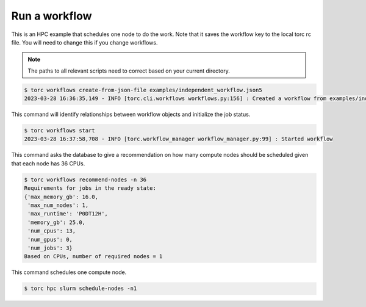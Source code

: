 ##############
Run a workflow
##############

This is an HPC example that schedules one node to do the work. Note that it saves the workflow
key to the local torc rc file. You will need to change this if you change workflows.

.. note:: The paths to all relevant scripts need to correct based on your current directory.

.. code-block:: console

   $ torc workflows create-from-json-file examples/independent_workflow.json5
   2023-03-28 16:36:35,149 - INFO [torc.cli.workflows workflows.py:156] : Created a workflow from examples/independent_workflow.json5 with key=92238688

This command will identify relationships between workflow objects and initialize the job status.

.. code-block:: console

   $ torc workflows start
   2023-03-28 16:37:58,708 - INFO [torc.workflow_manager workflow_manager.py:99] : Started workflow

This command asks the database to give a recommendation on how many compute nodes should be
scheduled given that each node has 36 CPUs.

.. code-block:: console

   $ torc workflows recommend-nodes -n 36
   Requirements for jobs in the ready state:
   {'max_memory_gb': 16.0,
    'max_num_nodes': 1,
    'max_runtime': 'P0DT12H',
    'memory_gb': 25.0,
    'num_cpus': 13,
    'num_gpus': 0,
    'num_jobs': 3}
   Based on CPUs, number of required nodes = 1

This command schedules one compute node.

.. code-block:: console

   $ torc hpc slurm schedule-nodes -n1
